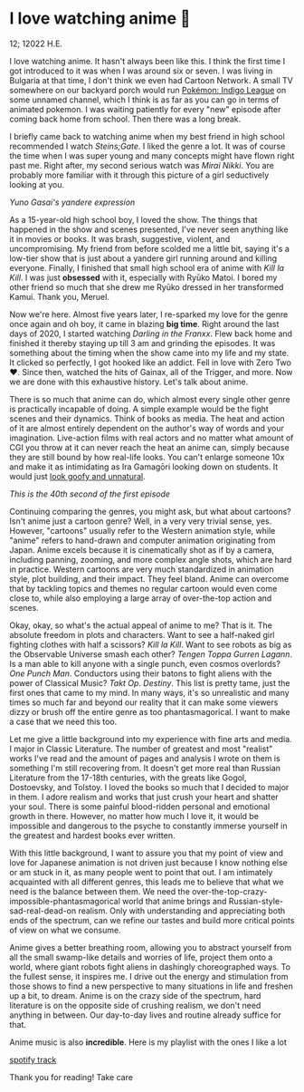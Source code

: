 * I love watching anime 🎻

12; 12022 H.E.

I love watching anime. It hasn't always been like this. I think the first time I
got introduced to it was when I was around six or seven. I was living in
Bulgaria at that time, I don't think we even had Cartoon Network. A small TV
somewhere on our backyard porch would run [[https://en.wikipedia.org/wiki/Pokémon:_Indigo_League][Pokémon: Indigo League]] on some unnamed
channel, which I think is as far as you can go in terms of animated pokemon. I
was waiting patiently for every "new" episode after coming back home from
school. Then there was a long break.  

I briefly came back to watching anime when my best friend in high school
recommended I watch /Steins;Gate/. I liked the genre a lot. It was of course the
time when I was super young and many concepts might have flown right past
me. Right after, my second serious watch was /Mirai Nikki/. You are probably more
familiar with it through this picture of a girl seductively looking at you.  

[[yuno.webp][Yuno Gasai's yandere expression]]

As a 15-year-old high school boy, I loved the show. The things that happened in
the show and scenes presented, I've never seen anything like it in movies or
books. It was brash, suggestive, violent, and uncompromising. My friend from
before scolded me a little bit, saying it's a low-tier show that is just about a
yandere girl running around and killing everyone. Finally, I finished that small
high school era of anime with /Kill la Kill/. I was just *obsessed* with it,
especially with Ryūko Matoi. I bored my other friend so much that she drew me
Ryūko dressed in her transformed Kamui. Thank you, Meruel.  

Now we're here. Almost five years later, I re-sparked my love for the genre once
again and oh boy, it came in blazing *big time*. Right around the last days of
2020, I started watching /Darling in the Franxx/. Flew back home and finished it
thereby staying up till 3 am and grinding the episodes. It was something about
the timing when the show came into my life and my state. It clicked so
perfectly, I got hooked like an addict. Fell in love with Zero Two ❤️. Since
then, watched the hits of Gainax, all of the Trigger, and more. Now we are done
with this exhaustive history. Let's talk about anime.  

There is so much that anime can do, which almost every single other genre is
practically incapable of doing. A simple example would be the fight scenes and
their dynamics. Think of books as media. The heat and action of it are almost
entirely dependent on the author's way of words and your
imagination. Live-action films with real actors and no matter what amount of CGI
you throw at it can never reach the heat an anime can, simply because they are
still bound by how real-life looks. You can't enlarge someone 10x and make it as
intimidating as Ira Gamagōri looking down on students. It would just [[https://en.wikipedia.org/wiki/Uncanny_valley][look goofy
and unnatural]].  

[[gamagori.webp][This is the 40th second of the first episode]]

Continuing comparing the genres, you might ask, but what about cartoons? Isn't
anime just a cartoon genre? Well, in a very very trivial sense, yes. However,
"cartoons" usually refer to the Western animation style, while "anime" refers to
hand-drawn and computer animation originating from Japan. Anime excels because
it is cinematically shot as if by a camera, including panning, zooming, and more
complex angle shots, which are hard in practice. Western cartoons are very much
standardized in animation style, plot building, and their impact. They feel
bland. Anime can overcome that by tackling topics and themes no regular cartoon
would even come close to, while also employing a large array of over-the-top
action and scenes.  

Okay, okay, so what's the actual appeal of anime to me? That is it. The absolute
freedom in plots and characters. Want to see a half-naked girl fighting clothes
with half a scissors? /Kill la Kill/. Want to see robots as big as the Observable
Universe smash each other? /Tengen Toppa Gurren Lagann/. Is a man able to kill
anyone with a single punch, even cosmos overlords? /One Punch Man/. Conductors
using their batons to fight aliens with the power of Classical Music? /Takt/
/Op. Destiny/. This list is pretty tame, just the first ones that came to my
mind. In many ways, it's so unrealistic and many times so much far and beyond
our reality that it can make some viewers dizzy or brush off the entire genre as
too phantasmagorical. I want to make a case that we need this too.  

Let me give a little background into my experience with fine arts and media. I
major in Classic Literature. The number of greatest and most "realist" works
I've read and the amount of pages and analysis I wrote on them is something I'm
still recovering from. It doesn't get more real than Russian Literature from the
17-18th centuries, with the greats like Gogol, Dostoevsky, and Tolstoy. I loved
the books so much that I decided to major in them. I adore realism and works
that just crush your heart and shatter your soul. There is some painful
blood-ridden personal and emotional growth in there. However, no matter how much
I love it, it would be impossible and dangerous to the psyche to constantly
immerse yourself in the greatest and hardest books ever written.  

With this little background, I want to assure you that my point of view and love
for Japanese animation is not driven just because I know nothing else or am
stuck in it, as many people went to point that out. I am intimately acquainted
with all different genres, this leads me to believe that what we need is the
balance between them. We need the over-the-top-crazy-impossible-phantasmagorical
world that anime brings and Russian-style-sad-real-dead-on realism. Only with
understanding and appreciating both ends of the spectrum, can we refine our
tastes and build more critical points of view on what we consume.   

Anime gives a better breathing room, allowing you to abstract yourself from all
the small swamp-like details and worries of life, project them onto a world,
where giant robots fight aliens in dashingly choreographed ways. To the fullest
sense, it inspires me. I drive out the energy and stimulation from those shows
to find a new perspective to many situations in life and freshen up a bit, to
dream. Anime is on the crazy side of the spectrum, hard literature is on the
opposite side of crushing realism, we don't need anything in between. Our
day-to-day lives and routine already suffice for that.  

Anime music is also *incredible*. Here is my playlist with the ones I like a lot

[[https://open.spotify.com/playlist/6P7ksZ5uGpVp4qq9gDhFlj ][spotify track]]

Thank you for reading! Take care 
